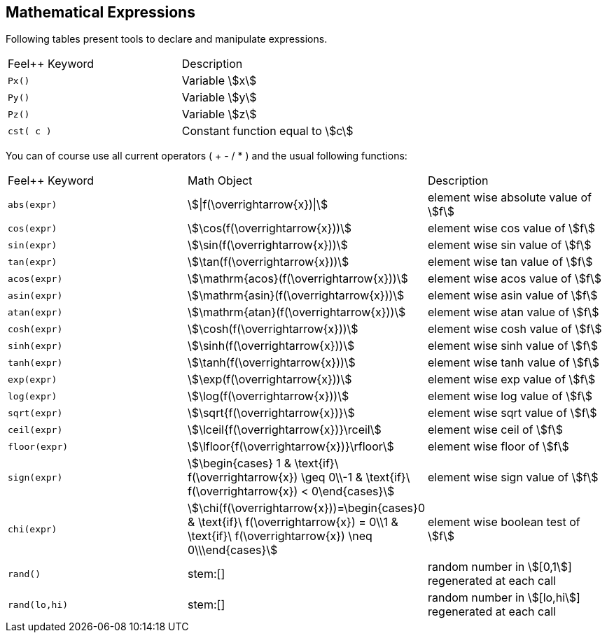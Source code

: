== Mathematical Expressions

Following tables present tools to declare and manipulate expressions.
|===
|Feel++ Keyword | Description
|`Px()`    | Variable stem:[x]
|`Py()`    | Variable stem:[y]
|`Pz()`  |Variable stem:[z]
|`cst( c )` | Constant function equal to stem:[c]
|===

You can of course use all current operators ( + - / * ) and the usual following functions:

|===
|Feel++ Keyword | Math Object | Description
|`abs(expr)`|stem:[\|f(\overrightarrow{x})\|]|element wise absolute value of stem:[f]
|`cos(expr)`|stem:[\cos(f(\overrightarrow{x}))]|element wise cos value of stem:[f]
|`sin(expr)`|stem:[\sin(f(\overrightarrow{x}))]|element wise sin value of stem:[f]
|`tan(expr)`|stem:[\tan(f(\overrightarrow{x}))]|element wise tan value of stem:[f]
|`acos(expr)`|stem:[\mathrm{acos}(f(\overrightarrow{x}))]|element wise acos value of stem:[f]
|`asin(expr)`|stem:[\mathrm{asin}(f(\overrightarrow{x}))]|element wise asin value of stem:[f]
|`atan(expr)`|stem:[\mathrm{atan}(f(\overrightarrow{x}))]|element wise atan value of stem:[f]
|`cosh(expr)`|stem:[\cosh(f(\overrightarrow{x}))]|element wise cosh value of stem:[f]
|`sinh(expr)`|stem:[\sinh(f(\overrightarrow{x}))]|element wise sinh value of stem:[f]
|`tanh(expr)`|stem:[\tanh(f(\overrightarrow{x}))]|element wise tanh value of stem:[f]
|`exp(expr)`|stem:[\exp(f(\overrightarrow{x}))]|element wise exp value of stem:[f]
|`log(expr)`|stem:[\log(f(\overrightarrow{x}))]|element wise log value of stem:[f]
|`sqrt(expr)`|stem:[\sqrt{f(\overrightarrow{x})}]|element wise sqrt value of stem:[f]
|`ceil(expr)`|stem:[\lceil{f(\overrightarrow{x})}\rceil]|element wise ceil of stem:[f]
|`floor(expr)`|stem:[\lfloor{f(\overrightarrow{x})}\rfloor]|element wise floor of stem:[f]
|`sign(expr)`|stem:[\begin{cases} 1 & \text{if}\ f(\overrightarrow{x}) \geq 0\\-1 & \text{if}\ f(\overrightarrow{x}) < 0\end{cases}]|element wise sign value of stem:[f]
|`chi(expr)`|stem:[\chi(f(\overrightarrow{x}))=\begin{cases}0 & \text{if}\ f(\overrightarrow{x}) = 0\\1 & \text{if}\ f(\overrightarrow{x}) \neq 0\\\end{cases}]|element wise boolean test of stem:[f]
|`rand()`|stem:[]| random number in stem:[[0,1]] regenerated at each call
|`rand(lo,hi)`|stem:[]| random number in stem:[[lo,hi]] regenerated at each call
|===
